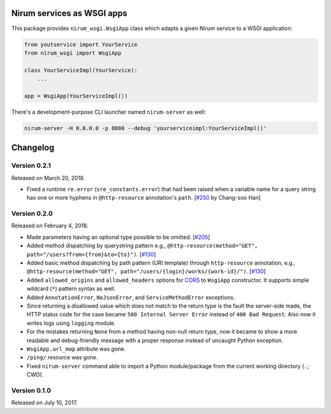 Nirum services as WSGI apps
===========================

.. image:: https://travis-ci.org/spoqa/nirum-python-wsgi.svg?branch=master
   :target: https://travis-ci.org/spoqa/nirum-python-wsgi
   :alt: Build status

.. image:: https://badge.fury.io/py/nirum-wsgi.svg
   :target: https://pypi.org/project/nirum-wsgi/
   :alt: Latest PyPI version

This package provides ``nirum_wsgi.WsgiApp`` class which adapts a given
Nirum service to a WSGI application:

.. code-block:: python

   from youtservice import YourService
   from nirum_wsgi import WsgiApp

   class YourServiceImpl(YourService):
       ...

   app = WsgiApp(YourServiceImpl())

There's a development-purpose CLI launcher named ``nirum-server`` as well:

.. code-block:: bash

   nirum-server -H 0.0.0.0 -p 8080 --debug 'yourserviceimpl:YourServiceImpl()'

Changelog
=========

Version 0.2.1
-------------

Released on March 20, 2018.

- Fixed a runtime ``re.error`` (``sre_constants.error``) that had been raised
  when a variable name for a query string has one or more hyphens
  in ``@http-resource`` annotation's ``path``.  [`#250`_ by Chang-soo Han]

.. _#250: https://github.com/spoqa/nirum/issues/250


Version 0.2.0
-------------

Released on February 4, 2018.

- Made parameters having an optional type possible to be omitted. [`#205`_]
- Added method dispatching by querystring pattern
  e.g., ``@http-resource(method="GET", path="/users?from={from}&to={to}")``.
  [`#130`_]
- Added basic method dispatching by path pattern (URI template) through
  ``http-resource`` annotation, e.g.,
  ``@http-resource(method="GET", path="/users/{login}/works/{work-id}/")``.
  [`#130`_]
- Added ``allowed_origins`` and ``allowed_headers`` options for CORS_ to
  ``WsgiApp`` constructor.  It supports simple wildcard (``*``) pattern syntax
  as well.
- Added ``AnnotationError``, ``NoJsonError``, and ``ServiceMethodError``
  exceptions.
- Since returning a disallowed value which does not match to the return type
  is the fault the server-side made, the HTTP status code for the case became
  ``500 Internal Server Error`` instead of ``400 Bad Request``.
  Also now it writes logs using ``logging`` module.
- For the mistakes returning ``None`` from a method having non-null return type,
  now it became to show a more readable and debug-friendly message with a proper
  response instead of uncaught Python exception.
- ``WsgiApp.url_map`` attribute was gone.
- ``/ping/`` resource was gone.
- Fixed ``nirum-server`` command able to import a Python module/package from
  the current working directory (``.``; CWD).

.. _#205: https://github.com/spoqa/nirum/issues/205
.. _#130: https://github.com/spoqa/nirum/issues/130
.. _CORS: https://www.w3.org/TR/cors/


Version 0.1.0
-------------

Released on July 10, 2017.



